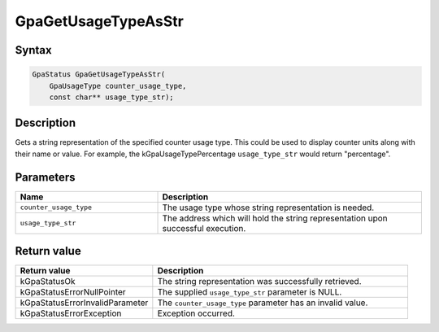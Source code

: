 .. Copyright (c) 2018-2021 Advanced Micro Devices, Inc. All rights reserved.

GpaGetUsageTypeAsStr
@@@@@@@@@@@@@@@@@@@@

Syntax
%%%%%%

.. code-block:: c++

    GpaStatus GpaGetUsageTypeAsStr(
        GpaUsageType counter_usage_type,
        const char** usage_type_str);

Description
%%%%%%%%%%%

Gets a string representation of the specified counter usage type. This could be
used to display counter units along with their name or value. For example, the
kGpaUsageTypePercentage ``usage_type_str`` would return "percentage".

Parameters
%%%%%%%%%%

.. csv-table::
    :header: "Name", "Description"
    :widths: 35, 65

    "``counter_usage_type``", "The usage type whose string representation is needed."
    "``usage_type_str``", "The address which will hold the string representation upon successful execution."

Return value
%%%%%%%%%%%%

.. csv-table::
    :header: "Return value", "Description"
    :widths: 35, 65

    "kGpaStatusOk", "The string representation was successfully retrieved."
    "kGpaStatusErrorNullPointer", "The supplied ``usage_type_str`` parameter is NULL."
    "kGpaStatusErrorInvalidParameter", "The ``counter_usage_type`` parameter has an invalid value."
    "kGpaStatusErrorException", "Exception occurred."
